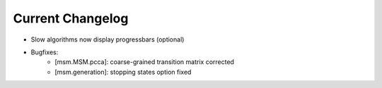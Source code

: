 Current Changelog
-----------------
* Slow algorithms now display progressbars (optional)

* Bugfixes:
    * [msm.MSM.pcca]: coarse-grained transition matrix corrected
    * [msm.generation]: stopping states option fixed

